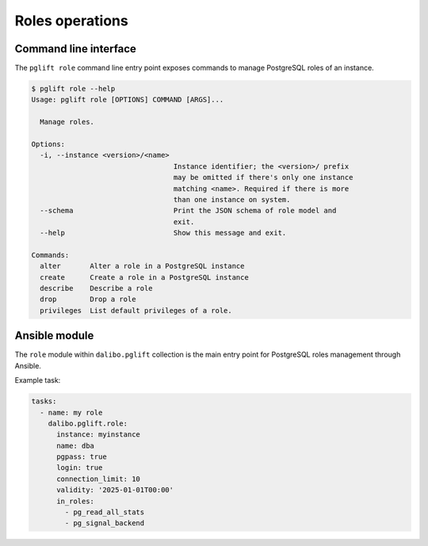 Roles operations
================

Command line interface
----------------------

The ``pglift role`` command line entry point exposes commands to
manage PostgreSQL roles of an instance.

.. code-block:: console

    $ pglift role --help
    Usage: pglift role [OPTIONS] COMMAND [ARGS]...

      Manage roles.

    Options:
      -i, --instance <version>/<name>
                                      Instance identifier; the <version>/ prefix
                                      may be omitted if there's only one instance
                                      matching <name>. Required if there is more
                                      than one instance on system.
      --schema                        Print the JSON schema of role model and
                                      exit.
      --help                          Show this message and exit.

    Commands:
      alter       Alter a role in a PostgreSQL instance
      create      Create a role in a PostgreSQL instance
      describe    Describe a role
      drop        Drop a role
      privileges  List default privileges of a role.

Ansible module
--------------

The ``role`` module within ``dalibo.pglift`` collection is the main entry
point for PostgreSQL roles management through Ansible.

Example task:

.. code-block:: yaml

    tasks:
      - name: my role
        dalibo.pglift.role:
          instance: myinstance
          name: dba
          pgpass: true
          login: true
          connection_limit: 10
          validity: '2025-01-01T00:00'
          in_roles:
            - pg_read_all_stats
            - pg_signal_backend
